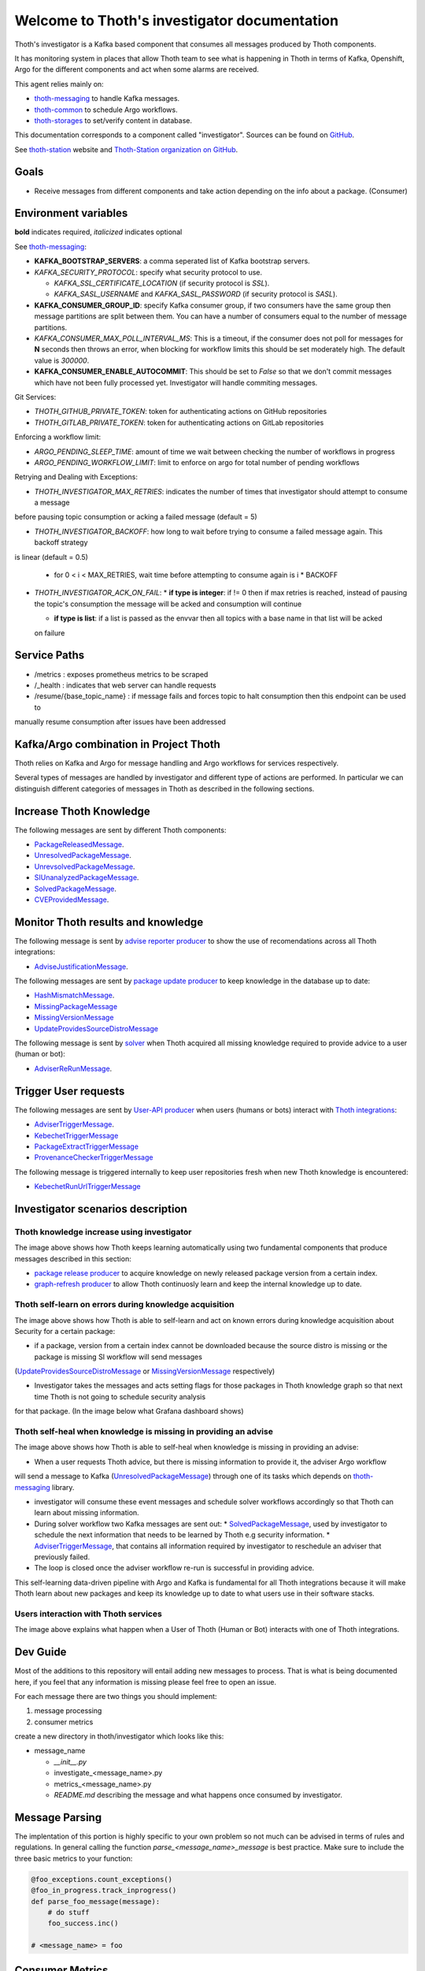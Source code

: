 Welcome to Thoth's investigator documentation
---------------------------------------------

.. image:: https://img.shields.io/github/v/tag/thoth-station/investigator?style=plastic
  :target: https://github.com/thoth-station/investigator/releases
  :alt: GitHub tag (latest by date)

.. image:: https://quay.io/repository/thoth-station/investigator/status
  :target: https://quay.io/repository/thoth-station/investigator?tab=tags
  :alt: Quay - Build

Thoth's investigator is a Kafka based component that consumes all messages produced by Thoth components.

It has monitoring system in places that allow Thoth team to see what is happening in Thoth in terms of Kafka, Openshift, Argo for the different components
and act when some alarms are received.

This agent relies mainly on:

* `thoth-messaging <https://github.com/thoth-station/messaging>`__ to handle Kafka messages.

* `thoth-common <https://github.com/thoth-station/common>`__ to schedule Argo workflows.

* `thoth-storages <https://github.com/thoth-station/storages>`__ to set/verify content in database.


This documentation corresponds to a component called "investigator". Sources can be
found on `GitHub <https://github.com/thoth-station/investigator>`_.

See `thoth-station <https://thoth-station.ninja>`_ website and `Thoth-Station
organization on GitHub <https://github.com/thoth-station>`_.

Goals
=====

* Receive messages from different components and take action depending on the info about a package. (Consumer)

Environment variables
=====================

**bold** indicates required, *italicized* indicates optional

See `thoth-messaging <https://github.com/thoth-station/messaging>`__:

* **KAFKA_BOOTSTRAP_SERVERS**: a comma seperated list of Kafka bootstrap servers.
* *KAFKA_SECURITY_PROTOCOL*: specify what security protocol to use.

  * *KAFKA_SSL_CERTIFICATE_LOCATION* (if security protocol is `SSL`).
  * *KAFKA_SASL_USERNAME* and *KAFKA_SASL_PASSWORD* (if security protocol is `SASL`).

* **KAFKA_CONSUMER_GROUP_ID**: specify Kafka consumer group, if two consumers have the same group then message
  partitions are split between them. You can have a number of consumers equal to the number of message partitions.
* *KAFKA_CONSUMER_MAX_POLL_INTERVAL_MS*: This is a timeout, if the consumer does not poll for messages for **N** seconds
  then throws an error, when blocking for workflow limits this should be set moderately high. The default value is `300000`.
* **KAFKA_CONSUMER_ENABLE_AUTOCOMMIT**: This should be set to `False` so that we don't commit messages which have not
  been fully processed yet. Investigator will handle commiting messages.


Git Services:

* `THOTH_GITHUB_PRIVATE_TOKEN`: token for authenticating actions on GitHub repositories

* `THOTH_GITLAB_PRIVATE_TOKEN`: token for authenticating actions on GitLab repositories

Enforcing a workflow limit:

* `ARGO_PENDING_SLEEP_TIME`: amount of time we wait between checking the number of workflows in progress

* `ARGO_PENDING_WORKFLOW_LIMIT`: limit to enforce on argo for total number of pending workflows

Retrying and Dealing with Exceptions:

* *THOTH_INVESTIGATOR_MAX_RETRIES*: indicates the number of times that investigator should attempt to consume a message
before pausing topic consumption or acking a failed message (default = 5)

* *THOTH_INVESTIGATOR_BACKOFF*: how long to wait before trying to consume a failed message again. This backoff strategy
is linear (default = 0.5)

  * for 0 < i < MAX_RETRIES, wait time before attempting to consume again is i * BACKOFF

* *THOTH_INVESTIGATOR_ACK_ON_FAIL*:
  * **if type is integer**: if != 0 then if max retries is reached, instead of pausing the topic's consumption the
  message will be acked and consumption will continue

  * **if type is list**: if a list is passed as the envvar then all topics with a base name in that list will be acked
  on failure


Service Paths
=============

* /metrics : exposes prometheus metrics to be scraped

* /_health : indicates that web server can handle requests

* /resume/{base_topic_name} : if message fails and forces topic to halt consumption then this endpoint can be used to
manually resume consumption after issues have been addressed


Kafka/Argo combination in Project Thoth
========================================

Thoth relies on Kafka and Argo for message handling and Argo workflows for services respectively.

Several types of messages are handled by investigator and different type of actions are performed. In particular we can distinguish
different categories of messages in Thoth as described in the following sections.

Increase Thoth Knowledge
=========================

The following messages are sent by different Thoth components:

* `PackageReleasedMessage <https://github.com/thoth-station/investigator/blob/master/thoth/investigator/package_released/README.md>`__.

* `UnresolvedPackageMessage <https://github.com/thoth-station/investigator/blob/master/thoth/investigator/unresolved_package/README.md>`__.

* `UnrevsolvedPackageMessage <https://github.com/thoth-station/investigator/blob/master/thoth/investigator/unrevsolved_package/README.md>`__.

* `SIUnanalyzedPackageMessage <https://github.com/thoth-station/investigator/blob/master/thoth/investigator/si_unanalyzed_package/README.md>`__.

* `SolvedPackageMessage <https://github.com/thoth-station/investigator/blob/master/thoth/investigator/solved_package/README.md>`__.

* `CVEProvidedMessage <https://github.com/thoth-station/messaging/blob/master/thoth/messaging/cve_provided.py>`__.

Monitor Thoth results and knowledge
===================================

The following message is sent by `advise reporter producer <https://github.com/thoth-station/advise-reporter>`__ to show the use of recomendations across all Thoth integrations:

* `AdviseJustificationMessage <https://github.com/thoth-station/investigator/blob/master/thoth/investigator/advise_justification/README.md>`__.

The following messages are sent by `package update producer <https://github.com/thoth-station/package-update-job>`__ to keep knowledge in the database up to date:

* `HashMismatchMessage <https://github.com/thoth-station/investigator/blob/master/thoth/investigator/hash_mismatch/README.md>`__.

* `MissingPackageMessage <https://github.com/thoth-station/investigator/blob/master/thoth/investigator/missing_package/README.md>`__

* `MissingVersionMessage <https://github.com/thoth-station/investigator/blob/master/thoth/investigator/missing_version/README.md>`__

* `UpdateProvidesSourceDistroMessage <https://github.com/thoth-station/investigator/blob/master/thoth/investigator/update_provide_source_distro/README.md>`__

The following message is sent by `solver <https://github.com/thoth-station/solver>`__ when Thoth acquired all missing knowledge required to provide advice to a user (human or bot):

* `AdviserReRunMessage <https://github.com/thoth-station/investigator/blob/master/thoth/investigator/advise_justification/README.md>`__.

Trigger User requests
=====================

The following messages are sent by `User-API producer <https://github.com/thoth-station/user-api>`__ when users (humans or bots)
interact with `Thoth integrations <https://github.com/thoth-station/adviser/blob/master/docs/source/integration.rst>`__:

* `AdviserTriggerMessage <https://github.com/thoth-station/investigator/blob/master/thoth/investigator/adviser_trigger/README.md>`__.

* `KebechetTriggerMessage <https://github.com/thoth-station/investigator/blob/master/thoth/investigator/kebechet_trigger/README.md>`__

* `PackageExtractTriggerMessage <https://github.com/thoth-station/investigator/blob/master/thoth/investigator/package_extract_trigger/README.md>`__

* `ProvenanceCheckerTriggerMessage <https://github.com/thoth-station/investigator/blob/master/thoth/investigator/provenance_checker_trigger/README.md>`__

The following message is triggered internally to keep user repositories fresh when new Thoth knowledge is encountered:

* `KebechetRunUrlTriggerMessage <https://github.com/thoth-station/investigator/blob/master/thoth/investigator/kebechet_run_url_trigger/README.md>`__


Investigator scenarios description
==================================

Thoth knowledge increase using investigator
###########################################

.. image:: https://raw.githubusercontent.com/thoth-station/investigator/master/thoth/investigator/images/IncreaseThothKnowledge.jpg
   :align: center
   :alt: Thoth knowledge increase using investigator.

The image above shows how Thoth keeps learning automatically using two fundamental components that produce messages described in this section:

* `package release producer <https://github.com/thoth-station/package-releases-job>`__ to acquire knowledge on newly released package version from a certain index.

* `graph-refresh producer <https://github.com/thoth-station/graph-refresh-job>`__ to allow Thoth continuosly learn and keep the internal knowledge up to date.

Thoth self-learn on errors during knowledge acquisition
########################################################

.. image:: https://raw.githubusercontent.com/thoth-station/investigator/master/thoth/investigator/images/UpdateProvidesSourceDistro.jpg
   :align: center
   :alt: Thoth self-learn on errors during knowledge acquisition.

The image above shows how Thoth is able to self-learn and act on known errors during knowledge acquisition about Security for a certain package:

* if a package, version from a certain index cannot be downloaded because the source distro is missing or the package is missing SI workflow will send messages
(`UpdateProvidesSourceDistroMessage <https://github.com/thoth-station/investigator/blob/master/thoth/investigator/update_provide_source_distro/README.md>`__ or
`MissingVersionMessage <https://github.com/thoth-station/investigator/blob/master/thoth/investigator/missing_version/README.md>`__ respectively)

* Investigator takes the messages and acts setting flags for those packages in Thoth knowledge graph so that next time Thoth is not going to schedule security analysis
for that package. (In the image below what Grafana dashboard shows)

.. image:: https://raw.githubusercontent.com/thoth-station/investigator/master/thoth/investigator/images/SIAnalysisOverview.png
   :align: center
   :alt: Thoth SI Analysis monitoring.

Thoth self-heal when knowledge is missing in providing an advise
#################################################################

.. image:: https://raw.githubusercontent.com/thoth-station/investigator/master/thoth/investigator/images/FailedAdviceAdviserReRun.jpg
   :align: center
   :alt: Thoth self-heal when knowledge is missing in providing an advise.

The image above shows how Thoth is able to self-heal when knowledge is missing in providing an advise:

* When a user requests Thoth advice, but there is missing information to provide it, the adviser Argo workflow
will send a message to Kafka (`UnresolvedPackageMessage <https://github.com/thoth-station/messaging/blob/master/thoth/messaging/unresolved_package.py>`__)
through one of its tasks which depends on `thoth-messaging <https://github.com/thoth-station/messaging>`__ library.

* investigator will consume these event messages and schedule solver workflows accordingly so that Thoth can learn about missing information.

* During solver workflow two Kafka messages are sent out:
  * `SolvedPackageMessage <https://github.com/thoth-station/messaging/blob/master/thoth/messaging/solved_package.py>`__, used by investigator to schedule the next information that needs to be learned by Thoth e.g security information.
  * `AdviserTriggerMessage <https://github.com/thoth-station/messaging/blob/master/thoth/messaging/adviser_trigger.py>`__, that contains all information required by investigator to reschedule an adviser that previously failed.

* The loop is closed once the adviser workflow re-run is successful in providing advice.

This self-learning data-driven pipeline with Argo and Kafka is fundamental for all Thoth integrations because it will make Thoth learn about new packages
and keep its knowledge up to date to what users use in their software stacks.

Users interaction with Thoth services
#####################################

.. image:: https://raw.githubusercontent.com/thoth-station/investigator/master/thoth/investigator/images/UserAPIKafkaProducer.jpg
   :align: center
   :alt: Users interaction with Thoth services.

The image above explains what happen when a User of Thoth (Human or Bot) interacts with one of Thoth integrations.


Dev Guide
=========

Most of the additions to this repository will entail adding new messages to process. That is what is being documented
here, if you feel that any information is missing please feel free to open an issue.

For each message there are two things you should implement:

1. message processing
2. consumer metrics

create a new directory in thoth/investigator which looks like this:

* message_name

  * `__init__.py`
  * investigate_<message_name>.py
  * metrics_<message_name>.py
  * `README.md` describing the message and what happens once consumed by investigator.

Message Parsing
================

The implentation of this portion is highly specific to your own problem so not much can be advised in terms of rules
and regulations. In general calling the function `parse_<message_name>_message` is best practice.  Make sure to include
the three basic metrics to your function:

.. code-block:: python

  @foo_exceptions.count_exceptions()
  @foo_in_progress.track_inprogress()
  def parse_foo_message(message):
      # do stuff
      foo_success.inc()

  # <message_name> = foo


Consumer Metrics
================

For consumer metrics you should at least have the following three:

* <message_name>_exceptions (prometheus Counter)
* <message_name>_success (prometheus Counter)
* <message_name>_in_progress (prometheus Gauge)

These are extensions of the metrics in `thoth/investigator/metrics.py`

The following is an example of a basic metrics file for a message `foo`:

.. code-block:: python

  from ..metrics import in_progress, success, exceptions

  foo_in_progress = in_progress.labels(message_type="foo")
  foo_success = success.labels(message_type="foo")
  foo_exceptions = exceptions.labels(message_type="foo")

You can add metrics as you see fit, but if the metric is not specific only to your messages please move it to
thoth/investigator/metrics.py and set the proper labels to differentiate between messages.

Other additions
================

* `thoth/investigator/<message_name>/__init__.py`, please add the function for parsing messages
